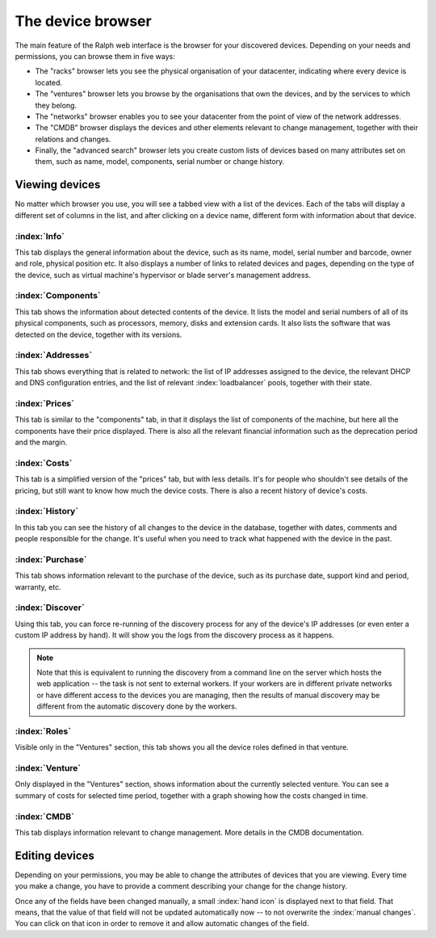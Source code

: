 The device browser
==================

The main feature of the Ralph web interface is the browser for your discovered
devices. Depending on your needs and permissions, you can browse them
in five ways:

* The "racks" browser lets you see the physical organisation of your
  datacenter, indicating where every device is located.
* The "ventures" browser lets you browse by the organisations that own
  the devices, and by the services to which they belong.
* The "networks" browser enables you to see your datacenter from the
  point of view of the network addresses.
* The "CMDB" browser displays the devices and other elements relevant to
  change management, together with their relations and changes.
* Finally, the "advanced search" browser lets you create custom lists of
  devices based on many attributes set on them, such as name, model,
  components, serial number or change history.

Viewing devices
***************

No matter which browser you use, you will see a tabbed view with a list of the
devices. Each of the tabs will display a different set of columns in the list,
and after clicking on a device name, different form with information about that
device.

:index:`Info`
-------------

This tab displays the general information about the device, such as its name,
model, serial number and barcode, owner and role, physical position etc. It
also displays a number of links to related devices and pages, depending on the
type of the device, such as virtual machine's hypervisor or blade server's
management address.

:index:`Components`
-------------------

This tab shows the information about detected contents of the device.
It lists the model and serial numbers of all of its physical components,
such as processors, memory, disks and extension cards. It also lists the
software that was detected on the device, together with its versions.


:index:`Addresses`
------------------

This tab shows everything that is related to network: the list of IP addresses
assigned to the device, the relevant DHCP and DNS configuration entries, and
the list of relevant :index:`loadbalancer` pools, together with their state.

:index:`Prices`
---------------

This tab is similar to the "components" tab, in that it displays the list of
components of the machine, but here all the components have their price
displayed. There is also all the relevant financial information such as the
deprecation period and the margin.


:index:`Costs`
--------------

This tab is a simplified version of the "prices" tab, but with less details.
It's for people who shouldn't see details of the pricing, but still want to
know how much the device costs.  There is also a recent history of device's
costs.

:index:`History`
----------------

In this tab you can see the history of all changes to the device in the
database, together with dates, comments and people responsible for the change.
It's useful when you need to track what happened with the device in the past.

:index:`Purchase`
-----------------

This tab shows information relevant to the purchase of the device, such as
its purchase date, support kind and period, warranty, etc.

:index:`Discover`
-----------------

Using this tab, you can force re-running of the discovery process for any of
the device's IP addresses (or even enter a custom IP address by hand). It will
show you the logs from the discovery process as it happens.

.. Note::
    Note that this is equivalent to running the discovery from a command line
    on the server which hosts the web application -- the task is not sent to
    external workers. If your workers are in different private networks or have
    different access to the devices you are managing, then the results of
    manual discovery may be different from the automatic discovery done by the
    workers.

:index:`Roles`
--------------

Visible only in the "Ventures" section, this tab shows you all the device roles
defined in that venture.

:index:`Venture`
----------------

Only displayed in the "Ventures" section, shows information about the currently
selected venture. You can see a summary of costs for selected time period,
together with a graph showing how the costs changed in time.


:index:`CMDB`
-------------

This tab displays information relevant to change management. More details in the
CMDB documentation.


Editing devices
***************

Depending on your permissions, you may be able to change the attributes of
devices that you are viewing. Every time you make a change, you have to
provide a comment describing your change for the change history.

Once any of the fields have been changed manually, a small :index:`hand icon`
is displayed next to that field. That means, that the value of that field will
not be updated automatically now -- to not overwrite the :index:`manual
changes`.  You can click on that icon in order to remove it and allow automatic
changes of the field.

